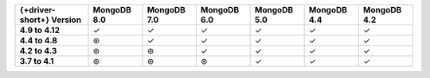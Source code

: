 .. list-table::
   :header-rows: 1
   :stub-columns: 1
   :class: compatibility-large

   * - {+driver-short+} Version
     - MongoDB 8.0
     - MongoDB 7.0
     - MongoDB 6.0
     - MongoDB 5.0
     - MongoDB 4.4
     - MongoDB 4.2

   * - 4.9 to 4.12
     - ✓ 
     - ✓ 
     - ✓
     - ✓
     - ✓
     - ✓
   
   * - 4.4 to 4.8
     - ⊛
     - ✓
     - ✓
     - ✓
     - ✓
     - ✓

   * - 4.2 to 4.3
     - ⊛
     - ⊛
     - ✓
     - ✓
     - ✓
     - ✓

   * - 3.7 to 4.1
     - ⊛
     - ⊛
     - ⊛
     - ✓
     - ✓
     - ✓